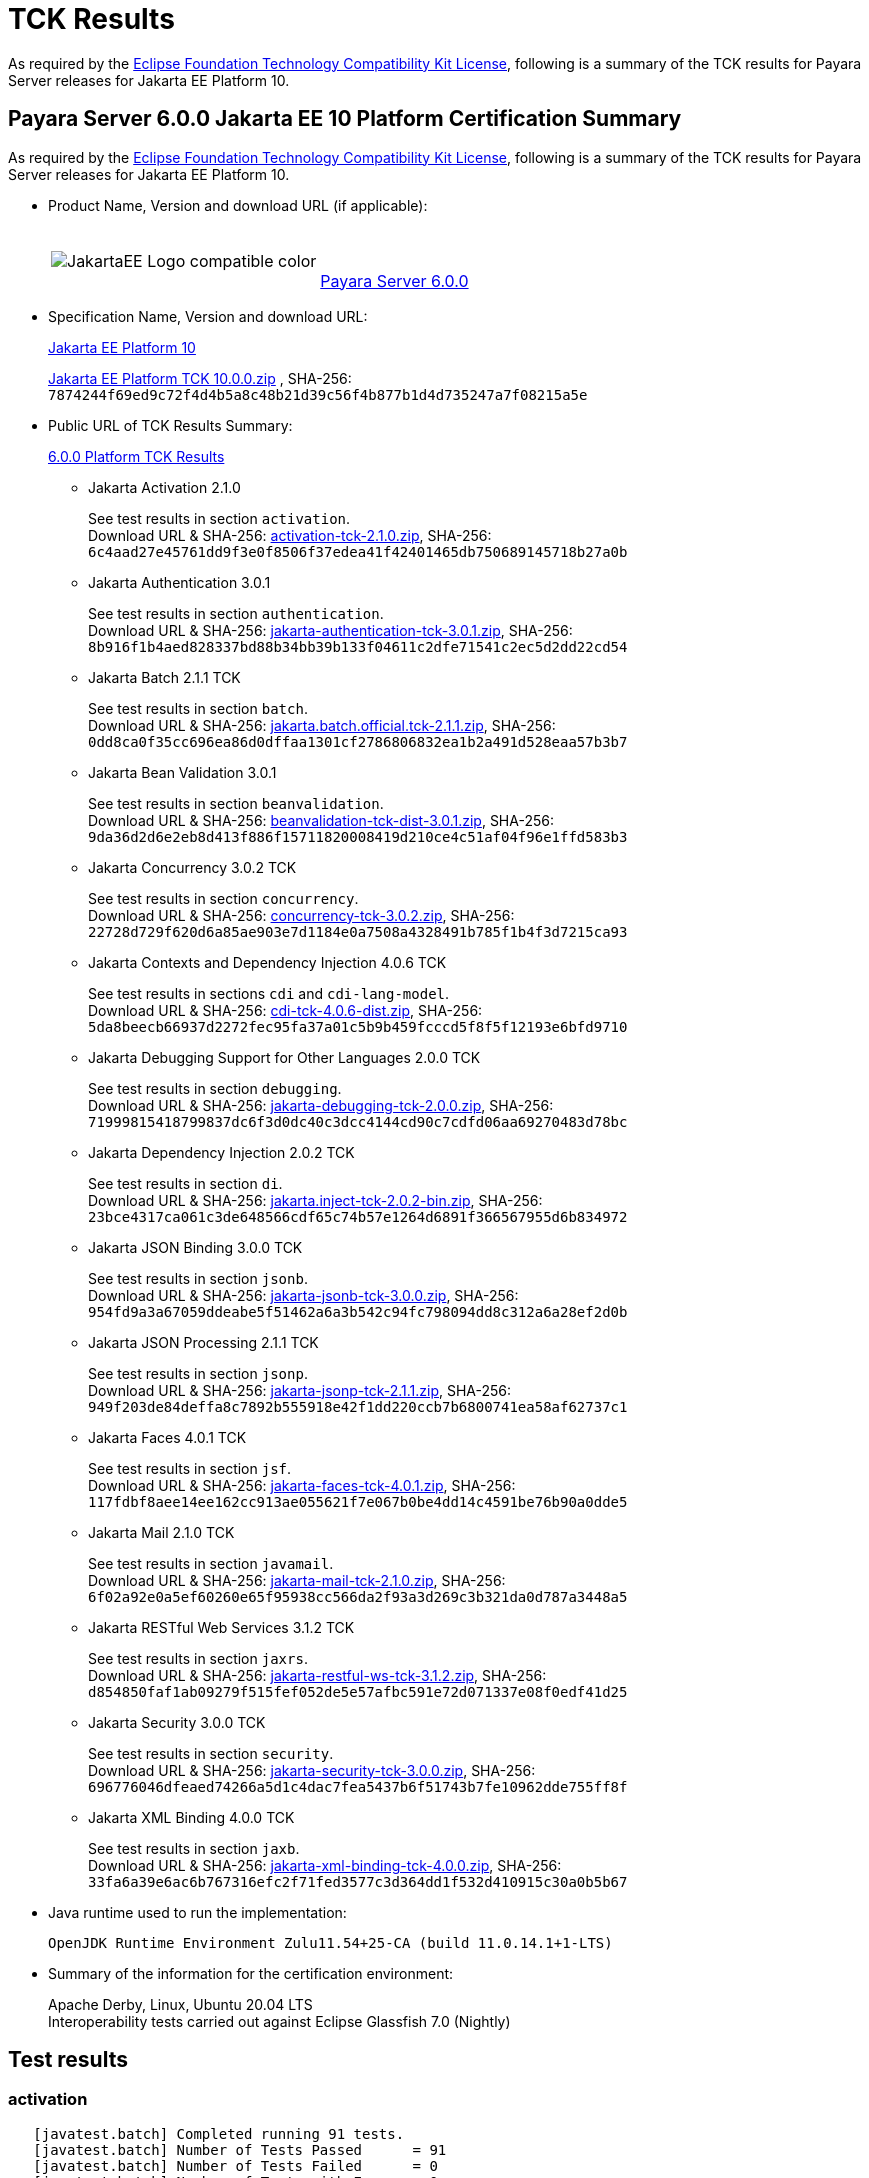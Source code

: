 [[tck-results]]
= TCK Results

As required by the https://www.eclipse.org/legal/tck.php[Eclipse Foundation Technology Compatibility Kit License], following is a summary of the TCK results for Payara Server releases for Jakarta EE Platform 10.

[[payara-server-results]]
== Payara Server 6.0.0 Jakarta EE 10 Platform Certification Summary

As required by the
https://www.eclipse.org/legal/tck.php[Eclipse Foundation Technology Compatibility Kit License],
following is a summary of the TCK results for Payara Server releases for Jakarta EE Platform 10.

- Product Name, Version and download URL (if applicable):
+
[cols="1,2",grid=none,frame=none]
|===
|image:JakartaEE_Logo_compatible-color.png[]
|
{empty} +
{empty} +
https://www.payara.fish/page/payara-enterprise-downloads/[Payara Server 6.0.0]
|===

- Specification Name, Version and download URL:
+
https://jakarta.ee/specifications/platform/10/[Jakarta EE Platform 10]
+
https://download.eclipse.org/jakartaee/platform/10/jakarta-jakartaeetck-10.0.0.zip[Jakarta EE Platform TCK 10.0.0.zip]
, SHA-256: `7874244f69ed9c72f4d4b5a8c48b21d39c56f4b877b1d4d735247a7f08215a5e`

- Public URL of TCK Results Summary:
+
https://docs.payara.fish/enterprise/docs/6.0.0/Jakarta%20EE%20Certification/6.0.0/6.0.0%20Platform%20TCK%20Results.html[6.0.0 Platform TCK Results]

** Jakarta Activation 2.1.0
+
See test results in section `activation`. +
Download URL & SHA-256:
https://download.eclipse.org/jakartaee/activation/2.1/jakarta-activation-tck-2.1.0.zip[activation-tck-2.1.0.zip],
SHA-256:  `6c4aad27e45761dd9f3e0f8506f37edea41f42401465db750689145718b27a0b`

** Jakarta Authentication 3.0.1
+
See test results in section `authentication`. +
Download URL & SHA-256:
https://download.eclipse.org/jakartaee/authentication/3.0/jakarta-authentication-tck-3.0.1.zip[jakarta-authentication-tck-3.0.1.zip],
SHA-256:  `8b916f1b4aed828337bd88b34bb39b133f04611c2dfe71541c2ec5d2dd22cd54`

** Jakarta Batch 2.1.1 TCK
+
See test results in section `batch`. +
Download URL & SHA-256:
https://download.eclipse.org/jakartaee/batch/2.1/jakarta.batch.official.tck-2.1.1.zip[jakarta.batch.official.tck-2.1.1.zip],
SHA-256: `0dd8ca0f35cc696ea86d0dffaa1301cf2786806832ea1b2a491d528eaa57b3b7`

** Jakarta Bean Validation 3.0.1
+
See test results in section `beanvalidation`. +
Download URL & SHA-256:
https://download.eclipse.org/jakartaee/bean-validation/3.0/beanvalidation-tck-dist-3.0.1.zip[beanvalidation-tck-dist-3.0.1.zip],
SHA-256:  `9da36d2d6e2eb8d413f886f15711820008419d210ce4c51af04f96e1ffd583b3`

** Jakarta Concurrency 3.0.2 TCK
+
See test results in section `concurrency`. +
Download URL & SHA-256:
https://download.eclipse.org/jakartaee/concurrency/3.0/concurrency-tck-3.0.2.zip[concurrency-tck-3.0.2.zip],
SHA-256:  `22728d729f620d6a85ae903e7d1184e0a7508a4328491b785f1b4f3d7215ca93`

** Jakarta Contexts and Dependency Injection 4.0.6 TCK
+
See test results in sections `cdi` and `cdi-lang-model`. +
Download URL & SHA-256:
https://download.eclipse.org/ee4j/cdi/4.0/cdi-tck-4.0.6-dist.zip[cdi-tck-4.0.6-dist.zip],
SHA-256:  `5da8beecb66937d2272fec95fa37a01c5b9b459fcccd5f8f5f12193e6bfd9710`

** Jakarta Debugging Support for Other Languages 2.0.0 TCK
+
See test results in section `debugging`. +
Download URL & SHA-256:
https://download.eclipse.org/jakartaee/debugging/2.0/jakarta-debugging-tck-2.0.0.zip[jakarta-debugging-tck-2.0.0.zip],
SHA-256: `71999815418799837dc6f3d0dc40c3dcc4144cd90c7cdfd06aa69270483d78bc`

** Jakarta Dependency Injection 2.0.2 TCK
+
See test results in section `di`. +
Download URL & SHA-256:
https://download.eclipse.org/ee4j/cdi/inject/2.0/jakarta.inject-tck-2.0.2-bin.zip[jakarta.inject-tck-2.0.2-bin.zip],
SHA-256: `23bce4317ca061c3de648566cdf65c74b57e1264d6891f366567955d6b834972`

** Jakarta JSON Binding 3.0.0 TCK
+
See test results in section `jsonb`. +
Download URL & SHA-256:
https://download.eclipse.org/jakartaee/jsonb/3.0/jakarta-jsonb-tck-3.0.0.zip[jakarta-jsonb-tck-3.0.0.zip],
SHA-256: `954fd9a3a67059ddeabe5f51462a6a3b542c94fc798094dd8c312a6a28ef2d0b`

** Jakarta JSON Processing 2.1.1 TCK
+
See test results in section `jsonp`. +
Download URL & SHA-256:
https://download.eclipse.org/jakartaee/jsonp/2.1/jakarta-jsonp-tck-2.1.1.zip[jakarta-jsonp-tck-2.1.1.zip],
SHA-256: `949f203de84deffa8c7892b555918e42f1dd220ccb7b6800741ea58af62737c1`

** Jakarta Faces 4.0.1 TCK
+
See test results in section `jsf`. +
Download URL & SHA-256:
https://download.eclipse.org/jakartaee/faces/4.0/jakarta-faces-tck-4.0.1.zip[jakarta-faces-tck-4.0.1.zip],
SHA-256: `117fdbf8aee14ee162cc913ae055621f7e067b0be4dd14c4591be76b90a0dde5`

** Jakarta Mail 2.1.0 TCK
+
See test results in section `javamail`. +
Download URL & SHA-256:
https://download.eclipse.org/jakartaee/mail/2.1/jakarta-mail-tck-2.1.0.zip[jakarta-mail-tck-2.1.0.zip],
SHA-256: `6f02a92e0a5ef60260e65f95938cc566da2f93a3d269c3b321da0d787a3448a5`

** Jakarta RESTful Web Services 3.1.2 TCK
+
See test results in section `jaxrs`. +
Download URL & SHA-256:
https://download.eclipse.org/jakartaee/restful-ws/3.1/jakarta-restful-ws-tck-3.1.2.zip[jakarta-restful-ws-tck-3.1.2.zip],
SHA-256: `d854850faf1ab09279f515fef052de5e57afbc591e72d071337e08f0edf41d25`

** Jakarta Security 3.0.0 TCK
+
See test results in section `security`. +
Download URL & SHA-256:
https://download.eclipse.org/jakartaee/security/3.0/jakarta-security-tck-3.0.0.zip[jakarta-security-tck-3.0.0.zip],
SHA-256: `696776046dfeaed74266a5d1c4dac7fea5437b6f51743b7fe10962dde755ff8f`

** Jakarta XML Binding 4.0.0 TCK
+
See test results in section `jaxb`. +
Download URL & SHA-256:
https://download.eclipse.org/jakartaee/xml-binding/4.0/jakarta-xml-binding-tck-4.0.0.zip[jakarta-xml-binding-tck-4.0.0.zip],
SHA-256: `33fa6a39e6ac6b767316efc2f71fed3577c3d364dd1f532d410915c30a0b5b67`

- Java runtime used to run the implementation:
+
`OpenJDK Runtime Environment Zulu11.54+25-CA (build 11.0.14.1+1-LTS)`


- Summary of the information for the certification environment:
+
Apache Derby, Linux, Ubuntu 20.04 LTS +
Interoperability tests carried out against Eclipse Glassfish 7.0 (Nightly)

== Test results

### activation

```
   [javatest.batch] Completed running 91 tests.
   [javatest.batch] Number of Tests Passed      = 91
   [javatest.batch] Number of Tests Failed      = 0
   [javatest.batch] Number of Tests with Errors = 0
   [javatest.batch] Number of Tests Not Run     = 0
   Pluggability:
   [javatest.batch] Completed running 2 tests.
   [javatest.batch] Number of Tests Passed      = 2
   [javatest.batch] Number of Tests Failed      = 0
   [javatest.batch] Number of Tests with Errors = 0
   [javatest.batch] Number of Tests Not Run     = 0
```

### appclient

```
   [runcts] OUT => [javatest.batch] Completed running 50 tests.
   [runcts] OUT => [javatest.batch] Number of Tests Passed      = 50
   [runcts] OUT => [javatest.batch] Number of Tests Failed      = 0
   [runcts] OUT => [javatest.batch] Number of Tests with Errors = 0
```

### assembly

```
   [runcts] OUT => [javatest.batch] Completed running 30 tests.
   [runcts] OUT => [javatest.batch] Number of Tests Passed      = 30
   [runcts] OUT => [javatest.batch] Number of Tests Failed      = 0
   [runcts] OUT => [javatest.batch] Number of Tests with Errors = 0
```

### authentication

```
   Old TCK Module:
   [INFO]      [exec] [javatest.batch] Completed running 68 tests.
   [INFO]      [exec] [javatest.batch] Number of Tests Passed      = 68
   [INFO]      [exec] [javatest.batch] Number of Tests Failed      = 0
   [INFO]      [exec] [javatest.batch] Number of Tests with Errors = 0

   Test Modules:
   ########################################################
   Tests run: 70, Failures: 0, Errors: 0, Skipped: 0
   ########################################################
```

### authorization

```
   [INFO]      [exec] [javatest.batch] Completed running 34 tests.
   [INFO]      [exec] [javatest.batch] Number of Tests Passed      = 34
   [INFO]      [exec] [javatest.batch] Number of Tests Failed      = 0
   [INFO]      [exec] [javatest.batch] Number of Tests with Errors = 0
```

### batch

```
   Jakarta Batch API TCK Runner for Payara
   [INFO] Results:
   [INFO]
   [WARNING] Tests run: 386, Failures: 0, Errors: 0, Skipped: 12
```

### beanvalidation

```
   [mvn.test] Results :
   [mvn.test]
   [mvn.test] Tests run: 1045, Failures: 0, Errors: 0, Skipped: 0
```

### cdi

```
    [INFO]  [mvn.test] [INFO] Results:
    [INFO]  [mvn.test] [INFO]
    [INFO]  [mvn.test] [INFO] Tests run: 1831, Failures: 0, Errors: 0, Skipped: 0
```

### cdi-lang-model

```
    Results :
    Tests run: 1, Failures: 0, Errors: 0, Skipped: 0
```

### concurrency

```
    [INFO] Results:
    [INFO]
    [INFO] Tests run: 197, Failures: 0, Errors: 0, Skipped: 0
```

### connector

```
   [runcts] OUT => [javatest.batch] Completed running 477 tests.
   [runcts] OUT => [javatest.batch] Number of Tests Passed      = 477
   [runcts] OUT => [javatest.batch] Number of Tests Failed      = 0
   [runcts] OUT => [javatest.batch] Number of Tests with Errors = 0
```

### core

```
    [INFO] Results:
    [INFO]
    [INFO] Tests run: 13, Failures: 0, Errors: 0, Skipped: 0
```

### di

```
    [junit] Testsuite: org.jboss.weld.atinject.tck.AtInjectTCK
    [junit] Tests run: 50, Failures: 0, Errors: 0, Skipped: 0, Time elapsed: 0.079 sec
```

### debugging

```
   + echo '<testsuite id="1" name="debugging-tck" tests="1" failures="0" errors="0" disabled="0" skipped="0">'
   + echo '<testcase name="VerifySMAP" classname="VerifySMAP" time="0" status="Passed"><system-out></system-out></testcase>'
```

### ejb

```
   [runcts] OUT => [javatest.batch] Completed running 1793 tests.
   [runcts] OUT => [javatest.batch] Number of Tests Passed      = 1793
   [runcts] OUT => [javatest.batch] Number of Tests Failed      = 0
   [runcts] OUT => [javatest.batch] Number of Tests with Errors = 0
```

### ejb30/assembly

```
   [runcts] OUT => [javatest.batch] Completed running 51 tests.
   [runcts] OUT => [javatest.batch] Number of Tests Passed      = 51
   [runcts] OUT => [javatest.batch] Number of Tests Failed      = 0
   [runcts] OUT => [javatest.batch] Number of Tests with Errors = 0
```

### ejb30/bb

```
   [runcts] OUT => [javatest.batch] Completed running 1193 tests.
   [runcts] OUT => [javatest.batch] Number of Tests Passed      = 1167
   [runcts] OUT => [javatest.batch] Number of Tests Failed      = 26
   [runcts] OUT => [javatest.batch] Number of Tests with Errors = 0
   [runcts] OUT => [javatest.batch] Completed running 26 tests.
   [runcts] OUT => [javatest.batch] Number of Tests Passed      = 26
   [runcts] OUT => [javatest.batch] Number of Tests Failed      = 0
   [runcts] OUT => [javatest.batch] Number of Tests with Errors = 0
```

### ejb30/lite/appexception

```
   [runcts] OUT => [javatest.batch] Completed running 365 tests.
   [runcts] OUT => [javatest.batch] Number of Tests Passed      = 365
   [runcts] OUT => [javatest.batch] Number of Tests Failed      = 0
   [runcts] OUT => [javatest.batch] Number of Tests with Errors = 0
```

### ejb30/lite/async

```
   [runcts] OUT => [javatest.batch] Completed running 300 tests.
   [runcts] OUT => [javatest.batch] Number of Tests Passed      = 300
   [runcts] OUT => [javatest.batch] Number of Tests Failed      = 0
   [runcts] OUT => [javatest.batch] Number of Tests with Errors = 0
```

### ejb30/lite/basic

```
   [runcts] OUT => [javatest.batch] Completed running 105 tests.
   [runcts] OUT => [javatest.batch] Number of Tests Passed      = 105
   [runcts] OUT => [javatest.batch] Number of Tests Failed      = 0
   [runcts] OUT => [javatest.batch] Number of Tests with Errors = 0
```

### ejb30/lite/ejbcontext

```
   [runcts] OUT => [javatest.batch] Completed running 50 tests.
   [runcts] OUT => [javatest.batch] Number of Tests Passed      = 50
   [runcts] OUT => [javatest.batch] Number of Tests Failed      = 0
   [runcts] OUT => [javatest.batch] Number of Tests with Errors = 0
```

### ejb30/lite/enventry

```
   [runcts] OUT => [javatest.batch] Completed running 30 tests.
   [runcts] OUT => [javatest.batch] Number of Tests Passed      = 30
   [runcts] OUT => [javatest.batch] Number of Tests Failed      = 0
   [runcts] OUT => [javatest.batch] Number of Tests with Errors = 0
```

### ejb30/lite/interceptor

```
   [runcts] OUT => [javatest.batch] Completed running 175 tests.
   [runcts] OUT => [javatest.batch] Number of Tests Passed      = 175
   [runcts] OUT => [javatest.batch] Number of Tests Failed      = 0
   [runcts] OUT => [javatest.batch] Number of Tests with Errors = 0
```

### ejb30/lite/lookup

```
   [runcts] OUT => [javatest.batch] Completed running 30 tests.
   [runcts] OUT => [javatest.batch] Number of Tests Passed      = 30
   [runcts] OUT => [javatest.batch] Number of Tests Failed      = 0
   [runcts] OUT => [javatest.batch] Number of Tests with Errors = 0
```

### ejb30/lite/naming

```
   [runcts] OUT => [javatest.batch] Completed running 54 tests.
   [runcts] OUT => [javatest.batch] Number of Tests Passed      = 54
   [runcts] OUT => [javatest.batch] Number of Tests Failed      = 0
   [runcts] OUT => [javatest.batch] Number of Tests with Errors = 0
```

### ejb30/lite/nointerface

```
   [runcts] OUT => [javatest.batch] Completed running 60 tests.
   [runcts] OUT => [javatest.batch] Number of Tests Passed      = 60
   [runcts] OUT => [javatest.batch] Number of Tests Failed      = 0
   [runcts] OUT => [javatest.batch] Number of Tests with Errors = 0
```

### ejb30/lite/packaging

```
   [runcts] OUT => [javatest.batch] Completed running 211 tests.
   [runcts] OUT => [javatest.batch] Number of Tests Passed      = 211
   [runcts] OUT => [javatest.batch] Number of Tests Failed      = 0
   [runcts] OUT => [javatest.batch] Number of Tests with Errors = 0
```

### ejb30/lite/singleton

```
   [runcts] OUT => [javatest.batch] Completed running 230 tests.
   [runcts] OUT => [javatest.batch] Number of Tests Passed      = 230
   [runcts] OUT => [javatest.batch] Number of Tests Failed      = 0
   [runcts] OUT => [javatest.batch] Number of Tests with Errors = 0
```

### ejb30/lite/stateful

```
   [runcts] OUT => [javatest.batch] Completed running 124 tests.
   [runcts] OUT => [javatest.batch] Number of Tests Passed      = 124
   [runcts] OUT => [javatest.batch] Number of Tests Failed      = 0
   [runcts] OUT => [javatest.batch] Number of Tests with Errors = 0
```

### ejb30/lite/tx

```
   [runcts] OUT => [javatest.batch] Completed running 358 tests.
   [runcts] OUT => [javatest.batch] Number of Tests Passed      = 358
   [runcts] OUT => [javatest.batch] Number of Tests Failed      = 0
   [runcts] OUT => [javatest.batch] Number of Tests with Errors = 0
```

### ejb30/lite/view

```
   [runcts] OUT => [javatest.batch] Completed running 95 tests.
   [runcts] OUT => [javatest.batch] Number of Tests Passed      = 95
   [runcts] OUT => [javatest.batch] Number of Tests Failed      = 0
   [runcts] OUT => [javatest.batch] Number of Tests with Errors = 0
```

### ejb30/lite/xmloverride

```
   [runcts] OUT => [javatest.batch] Completed running 30 tests.
   [runcts] OUT => [javatest.batch] Number of Tests Passed      = 30
   [runcts] OUT => [javatest.batch] Number of Tests Failed      = 0
   [runcts] OUT => [javatest.batch] Number of Tests with Errors = 0
```

### ejb30/misc

```
   [runcts] OUT => [javatest.batch] Completed running 100 tests.
   [runcts] OUT => [javatest.batch] Number of Tests Passed      = 100
   [runcts] OUT => [javatest.batch] Number of Tests Failed      = 0
   [runcts] OUT => [javatest.batch] Number of Tests with Errors = 0
```

### ejb30/sec

```
   [runcts] OUT => [javatest.batch] Completed running 99 tests.
   [runcts] OUT => [javatest.batch] Number of Tests Passed      = 99
   [runcts] OUT => [javatest.batch] Number of Tests Failed      = 0
   [runcts] OUT => [javatest.batch] Number of Tests with Errors = 0
```

### ejb30/timer

```
   [runcts] OUT => [javatest.batch] Completed running 178 tests.
   [runcts] OUT => [javatest.batch] Number of Tests Passed      = 178
   [runcts] OUT => [javatest.batch] Number of Tests Failed      = 0
   [runcts] OUT => [javatest.batch] Number of Tests with Errors = 0
```

### ejb30/webservice

```
   [runcts] OUT => [javatest.batch] Completed running 3 tests.
   [runcts] OUT => [javatest.batch] Number of Tests Passed      = 3
   [runcts] OUT => [javatest.batch] Number of Tests Failed      = 0
   [runcts] OUT => [javatest.batch] Number of Tests with Errors = 0
```

### ejb30/zombie

```
   [runcts] OUT => [javatest.batch] Completed running 1 tests.
   [runcts] OUT => [javatest.batch] Number of Tests Passed      = 1
   [runcts] OUT => [javatest.batch] Number of Tests Failed      = 0
   [runcts] OUT => [javatest.batch] Number of Tests with Errors = 0
```

### ejb32

```
   [runcts] OUT => [javatest.batch] Completed running 825 tests.
   [runcts] OUT => [javatest.batch] Number of Tests Passed      = 820
   [runcts] OUT => [javatest.batch] Number of Tests Failed      = 5
   [runcts] OUT => [javatest.batch] Number of Tests with Errors = 0

   [runcts] OUT => [javatest.batch] Completed running 5 tests.
   [runcts] OUT => [javatest.batch] Number of Tests Passed      = 5
   [runcts] OUT => [javatest.batch] Number of Tests Failed      = 0
   [runcts] OUT => [javatest.batch] Number of Tests with Errors = 0
```

### el

```
   [runcts] OUT => [javatest.batch] Completed running 695 tests.
   [runcts] OUT => [javatest.batch] Number of Tests Passed      = 695
   [runcts] OUT => [javatest.batch] Number of Tests Failed      = 0
   [runcts] OUT => [javatest.batch] Number of Tests with Errors = 0
```

### integration

```
   [runcts] OUT => [javatest.batch] Completed running 18 tests.
   [runcts] OUT => [javatest.batch] Number of Tests Passed      = 18
   [runcts] OUT => [javatest.batch] Number of Tests Failed      = 0
   [runcts] OUT => [javatest.batch] Number of Tests with Errors = 0
```

### jacc

```
   [runcts] OUT => [javatest.batch] Completed running 40 tests.
   [runcts] OUT => [javatest.batch] Number of Tests Passed      = 40
   [runcts] OUT => [javatest.batch] Number of Tests Failed      = 0
   [runcts] OUT => [javatest.batch] Number of Tests with Errors = 0
```

### javaee

```
   [runcts] OUT => [javatest.batch] Completed running 24 tests.
   [runcts] OUT => [javatest.batch] Number of Tests Passed      = 24
   [runcts] OUT => [javatest.batch] Number of Tests Failed      = 0
   [runcts] OUT => [javatest.batch] Number of Tests with Errors = 0
```

### javamail

```
   From Jakarta EE 10 TCK zip:
   [runcts] OUT => [javatest.batch] Completed running 112 tests.
   [runcts] OUT => [javatest.batch] Number of Tests Passed      = 112
   [runcts] OUT => [javatest.batch] Number of Tests Failed      = 0
   [runcts] OUT => [javatest.batch] Number of Tests with Errors = 0

   From standalone runner:
   [javatest.batch] Completed running 321 tests.
   [javatest.batch] Number of Tests Passed      = 321
   [javatest.batch] Number of Tests Failed      = 0
   [javatest.batch] Number of Tests with Errors = 0
   [javatest.batch] Number of Tests Not Run     = 0

   From standalone runner - pluggability:
   [javatest.batch] Number of Tests Passed      = 1
   [javatest.batch] Number of Tests Failed      = 0
   [javatest.batch] Number of Tests with Errors = 0
   [javatest.batch] Number of Tests Not Run     = 0
```

### jaxb

```
Test results: passed: 24,626; failed: 0
```

### jaxrs

```
   From Jakarta EE 10 TCK zip:
   [runcts] OUT => [javatest.batch] Completed running 138 tests.
   [runcts] OUT => [javatest.batch] Number of Tests Passed      = 138
   [runcts] OUT => [javatest.batch] Number of Tests Failed      = 0
   [runcts] OUT => [javatest.batch] Number of Tests with Errors = 0

   From standalone runner:
   [INFO] Results:
   [INFO]
   [WARNING] Tests run: 2660, Failures: 0, Errors: 0, Skipped: 59

   From standalone runner - SE Tests:
   [INFO] Results:
   [INFO]
   [INFO] Tests run: 7, Failures: 0, Errors: 0, Skipped: 0
```

### jdbc_appclient

```
   [runcts] OUT => [javatest.batch] Completed running 1231 tests.
   [runcts] OUT => [javatest.batch] Number of Tests Passed      = 1231
   [runcts] OUT => [javatest.batch] Number of Tests Failed      = 0
   [runcts] OUT => [javatest.batch] Number of Tests with Errors = 0
```

### jdbc_ejb

```
   [runcts] OUT => [javatest.batch] Completed running 1231 tests.
   [runcts] OUT => [javatest.batch] Number of Tests Passed      = 1231
   [runcts] OUT => [javatest.batch] Number of Tests Failed      = 0
   [runcts] OUT => [javatest.batch] Number of Tests with Errors = 0
```

### jdbc_jsp

```
   [runcts] OUT => [javatest.batch] Completed running 1231 tests.
   [runcts] OUT => [javatest.batch] Number of Tests Passed      = 1231
   [runcts] OUT => [javatest.batch] Number of Tests Failed      = 0
   [runcts] OUT => [javatest.batch] Number of Tests with Errors = 0
```

### jdbc_servlet

```
   [runcts] OUT => [javatest.batch] Completed running 1231 tests.
   [runcts] OUT => [javatest.batch] Number of Tests Passed      = 1231
   [runcts] OUT => [javatest.batch] Number of Tests Failed      = 0
   [runcts] OUT => [javatest.batch] Number of Tests with Errors = 0
```

### jms/core

```
   [runcts] OUT => [javatest.batch] Completed running 2379 tests.
   [runcts] OUT => [javatest.batch] Number of Tests Passed      = 2379
   [runcts] OUT => [javatest.batch] Number of Tests Failed      = 0
   [runcts] OUT => [javatest.batch] Number of Tests with Errors = 0
```

### jms/core20

```
   [runcts] OUT => [javatest.batch] Completed running 852 tests.
   [runcts] OUT => [javatest.batch] Number of Tests Passed      = 852
   [runcts] OUT => [javatest.batch] Number of Tests Failed      = 0
   [runcts] OUT => [javatest.batch] Number of Tests with Errors = 0
```

### jms/ee

```
   [runcts] OUT => [javatest.batch] Completed running 207 tests.
   [runcts] OUT => [javatest.batch] Number of Tests Passed      = 207
   [runcts] OUT => [javatest.batch] Number of Tests Failed      = 0
   [runcts] OUT => [javatest.batch] Number of Tests with Errors = 0
```

### jms/ee20

```
   [runcts] OUT => [javatest.batch] Completed running 72 tests.
   [runcts] OUT => [javatest.batch] Number of Tests Passed      = 72
   [runcts] OUT => [javatest.batch] Number of Tests Failed      = 0
   [runcts] OUT => [javatest.batch] Number of Tests with Errors = 0
```

### jpa_appmanaged

```
   [runcts] OUT => [javatest.batch] Completed running 1749 tests.
   [runcts] OUT => [javatest.batch] Number of Tests Passed      = 1749
   [runcts] OUT => [javatest.batch] Number of Tests Failed      = 0
   [runcts] OUT => [javatest.batch] Number of Tests with Errors = 0
```

### jpa_appmanagedNoTx

```
   [runcts] OUT => [javatest.batch] Completed running 1889 tests.
   [runcts] OUT => [javatest.batch] Number of Tests Passed      = 1889
   [runcts] OUT => [javatest.batch] Number of Tests Failed      = 0
   [runcts] OUT => [javatest.batch] Number of Tests with Errors = 0
```

### jpa_pmservlet

```
   [runcts] OUT => [javatest.batch] Completed running 1897 tests.
   [runcts] OUT => [javatest.batch] Number of Tests Passed      = 1897
   [runcts] OUT => [javatest.batch] Number of Tests Failed      = 0
   [runcts] OUT => [javatest.batch] Number of Tests with Errors = 0
```

### jpa_puservlet

```
   [runcts] OUT => [javatest.batch] Completed running 1887 tests.
   [runcts] OUT => [javatest.batch] Number of Tests Passed      = 1887
   [runcts] OUT => [javatest.batch] Number of Tests Failed      = 0
   [runcts] OUT => [javatest.batch] Number of Tests with Errors = 0
```

### jpa_stateful3

```
   [runcts] OUT => [javatest.batch] Completed running 1749 tests.
   [runcts] OUT => [javatest.batch] Number of Tests Passed      = 1749
   [runcts] OUT => [javatest.batch] Number of Tests Failed      = 0
   [runcts] OUT => [javatest.batch] Number of Tests with Errors = 0
```

### jpa_stateless3

```
   [runcts] OUT => [javatest.batch] Completed running 1899 tests.
   [runcts] OUT => [javatest.batch] Number of Tests Passed      = 1899
   [runcts] OUT => [javatest.batch] Number of Tests Failed      = 0
   [runcts] OUT => [javatest.batch] Number of Tests with Errors = 0
```

### jsf

```
   Test Modules:
   261 passed, 5 skipped

   Old Faces TCK:
   [INFO]      [exec] [javatest.batch] Completed running 5400 tests.
   [INFO]      [exec] [javatest.batch] Number of Tests Passed      = 5400
   [INFO]      [exec] [javatest.batch] Number of Tests Failed      = 0
   [INFO]      [exec] [javatest.batch] Number of Tests with Errors = 0

   Signature Test:
   [INFO] Results:
   [INFO]
   [INFO] Tests run: 1, Failures: 0, Errors: 0, Skipped: 0
```

### jsonb

```
   From Jakarta EE 10 TCK zip:
   [runcts] OUT => [javatest.batch] Completed running 18 tests.
   [runcts] OUT => [javatest.batch] Number of Tests Passed      = 18
   [runcts] OUT => [javatest.batch] Number of Tests Failed      = 0
   [runcts] OUT => [javatest.batch] Number of Tests with Errors = 0

   From standalone runner:
   [INFO] Results:
   [INFO]
   [WARNING] Tests run: 295, Failures: 0, Errors: 0, Skipped: 5
```

### jsonp

```
   From Jakarta EE 10 TCK zip:
   [runcts] OUT => [javatest.batch] Completed running 76 tests.
   [runcts] OUT => [javatest.batch] Number of Tests Passed      = 76
   [runcts] OUT => [javatest.batch] Number of Tests Failed      = 0
   [runcts] OUT => [javatest.batch] Number of Tests with Errors = 0

   From standalone runner:
   [INFO] Results:
   [INFO]
   [INFO] Tests run: 179, Failures: 0, Errors: 0, Skipped: 0
   Pluggability:
   [INFO] Results:
   [INFO]
   [INFO] Tests run: 18, Failures: 0, Errors: 0, Skipped: 0
```

### jsp

```
   From Jakarta EE 10 TCK zip:
   [runcts] OUT => [javatest.batch] Completed running 735 tests.
   [runcts] OUT => [javatest.batch] Number of Tests Passed      = 735
   [runcts] OUT => [javatest.batch] Number of Tests Failed      = 0
   [runcts] OUT => [javatest.batch] Number of Tests with Errors = 0

   From standalone runner:
   [INFO]      [exec] [javatest.batch] Completed running 708 tests.
   [INFO]      [exec] [javatest.batch] Number of Tests Passed      = 708
   [INFO]      [exec] [javatest.batch] Number of Tests Failed      = 0
   [INFO]      [exec] [javatest.batch] Number of Tests with Errors = 0
```

### jstl

```
   [runcts] OUT => [javatest.batch] Completed running 541 tests.
   [runcts] OUT => [javatest.batch] Number of Tests Passed      = 541
   [runcts] OUT => [javatest.batch] Number of Tests Failed      = 0
   [runcts] OUT => [javatest.batch] Number of Tests with Errors = 0
```

### jta

```
   [runcts] OUT => [javatest.batch] Completed running 141 tests.
   [runcts] OUT => [javatest.batch] Number of Tests Passed      = 141
   [runcts] OUT => [javatest.batch] Number of Tests Failed      = 0
   [runcts] OUT => [javatest.batch] Number of Tests with Errors = 0
```

### samples

```
   [runcts] OUT => [javatest.batch] Completed running 12 tests.
   [runcts] OUT => [javatest.batch] Number of Tests Passed      = 12
   [runcts] OUT => [javatest.batch] Number of Tests Failed      = 0
   [runcts] OUT => [javatest.batch] Number of Tests with Errors = 0
```

### security

```
   [INFO]      [exec] [javatest.batch] Completed running 84 tests.
   [INFO]      [exec] [javatest.batch] Number of Tests Passed      = 84
   [INFO]      [exec] [javatest.batch] Number of Tests Failed      = 0
   [INFO]      [exec] [javatest.batch] Number of Tests with Errors = 0

   Signature Test

   [INFO] Results:
   [INFO]
   [INFO] Tests run: 1, Failures: 0, Errors: 0, Skipped: 0
```

### servlet

```
   [runcts] OUT => [javatest.batch] Completed running 1739 tests.
   [runcts] OUT => [javatest.batch] Number of Tests Passed      = 1739
   [runcts] OUT => [javatest.batch] Number of Tests Failed      = 0
   [runcts] OUT => [javatest.batch] Number of Tests with Errors = 0
```

### signaturetest/javaee

```
   [runcts] OUT => [javatest.batch] Completed running 4 tests.
   [runcts] OUT => [javatest.batch] Number of Tests Passed      = 4
   [runcts] OUT => [javatest.batch] Number of Tests Failed      = 0
   [runcts] OUT => [javatest.batch] Number of Tests with Errors = 0
```

### soap

```
   [javatest.batch]
   [javatest.batch] Completed running 447 tests.
   [javatest.batch] Number of Tests Passed      = 447
   [javatest.batch] Number of Tests Failed      = 0
   [javatest.batch] Number of Tests with Errors = 0
   [javatest.batch]
```

### tags

```
   [INFO]      [exec] [javatest.batch]
   [INFO]      [exec] [javatest.batch] Completed running 542 tests.
   [INFO]      [exec] [javatest.batch] Number of Tests Passed      = 542
   [INFO]      [exec] [javatest.batch] Number of Tests Failed      = 0
   [INFO]      [exec] [javatest.batch] Number of Tests with Errors = 0
   [INFO]      [exec] [javatest.batch]
```

### webservices12

```
   [runcts] OUT => [javatest.batch] Completed running 242 tests.
   [runcts] OUT => [javatest.batch] Number of Tests Passed      = 242
   [runcts] OUT => [javatest.batch] Number of Tests Failed      = 0
   [runcts] OUT => [javatest.batch] Number of Tests with Errors = 0
```

### webservices13

```
   [runcts] OUT => [javatest.batch] Completed running 53 tests.
   [runcts] OUT => [javatest.batch] Number of Tests Passed      = 53
   [runcts] OUT => [javatest.batch] Number of Tests Failed      = 0
   [runcts] OUT => [javatest.batch] Number of Tests with Errors = 0
```

### websocket

```
   [runcts] OUT => [javatest.batch] Completed running 748 tests.
   [runcts] OUT => [javatest.batch] Number of Tests Passed      = 748
   [runcts] OUT => [javatest.batch] Number of Tests Failed      = 0
   [runcts] OUT => [javatest.batch] Number of Tests with Errors = 0
```

### xa

```
   [runcts] OUT => [javatest.batch] Completed running 66 tests.
   [runcts] OUT => [javatest.batch] Number of Tests Passed      = 66
   [runcts] OUT => [javatest.batch] Number of Tests Failed      = 0
   [runcts] OUT => [javatest.batch] Number of Tests with Errors = 0
```

### xml-ws

```
   [javatest.batch]
   [javatest.batch] Completed running 954 tests.
   [javatest.batch] Number of Tests Passed      = 954
   [javatest.batch] Number of Tests Failed      = 0
   [javatest.batch] Number of Tests with Errors = 0
   [javatest.batch]
```
